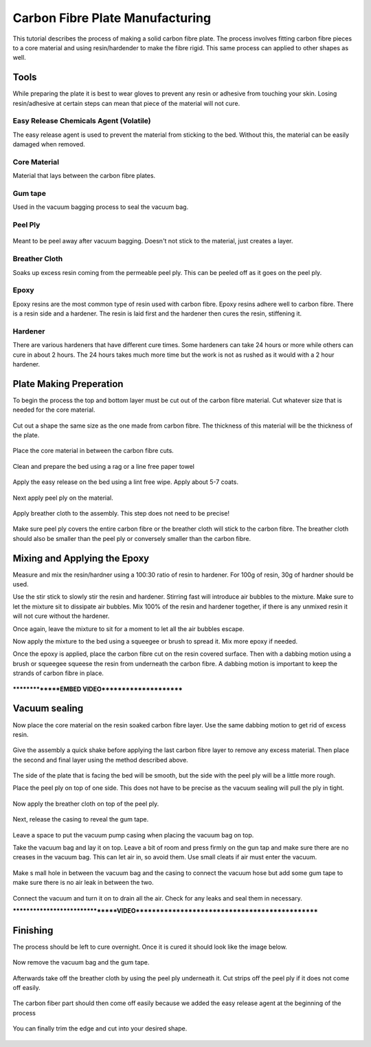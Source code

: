 Carbon Fibre Plate Manufacturing
================================
This tutorial describes the process of making a solid carbon fibre plate. The process involves 
fitting carbon fibre pieces to a core material and using resin/hardender to make the fibre rigid.
This same process can applied to other shapes as well.


Tools
-----
While preparing the plate it is best to wear gloves to prevent any resin or adhesive from touching your skin. 
Losing resin/adhesive at certain steps can mean that piece of the material will not cure. 


Easy Release Chemicals Agent (Volatile)
^^^^^^^^^^^^^^^^^^^^^^^^^^^^^^^^^^^^^^^
The easy release agent is used to prevent the material from sticking to the bed. Without this,
the material can be easily damaged when removed.

.. figure:: ../_static/images/Carbon1.jpg
    :figwidth: 900px
    :target: ../_static/images/Carbon1.jpg


Core Material
^^^^^^^^^^^^^
Material that lays between the carbon fibre plates. 

.. figure:: ../_static/images/Carbon2.jpg
    :figwidth: 900px
    :target: ../_static/images/Carbon2.jpg


Gum tape
^^^^^^^^
Used in the vacuum bagging process to seal the vacuum bag.


Peel Ply
^^^^^^^^

.. figure:: ../_static/images/Carbon3.jpg
    :figwidth: 900px
    :target: ../_static/images/Carbon3.jpg

Meant to be peel away after vacuum bagging. Doesn't not stick to the material, just creates a layer.


Breather Cloth
^^^^^^^^^^^^^^
Soaks up excess resin coming from the permeable peel ply. This can be peeled off as it goes on the peel ply.

.. figure:: ../_static/images/Carbon4.jpg
    :figwidth: 900px
    :target: ../_static/images/Carbon4.jpg


Epoxy
^^^^^
Epoxy resins are the most common type of resin used with carbon fibre. Epoxy resins adhere well to carbon fibre.
There is a resin side and a hardener. The resin is laid first and the hardener then cures the resin, stiffening it.


Hardener
^^^^^^^^
There are various hardeners that have different cure times. Some hardeners can take 24 hours or more while others
can cure in about 2 hours. The 24 hours takes much more time but the work is not as rushed as it would with a 
2 hour hardener.

.. figure:: ../_static/images/Carbon5.jpg
    :figwidth: 900px
    :target: ../_static/images/Carbon5.jpg


Plate Making Preperation
------------------------
To begin the process the top and bottom layer must be cut out of the carbon fibre material. Cut whatever size that 
is needed for the core material.

.. figure:: ../_static/images/Carbon6.jpg
    :figwidth: 900px
    :target: ../_static/images/Carbon6.jpg

.. figure:: ../_static/images/Carbon7.jpg
    :figwidth: 900px
    :target: ../_static/images/Carbon7.jpg


Cut out a shape the same size as the one made from carbon fibre. The thickness of this material will be the 
thickness of the plate. 

.. figure:: ../_static/images/Carbon8.jpg
    :figwidth: 900px
    :target: ../_static/images/Carbon8.jpg

Place the core material in between the carbon fibre cuts. 

.. figure:: ../_static/images/Carbon9.jpg
    :figwidth: 900px
    :target: ../_static/images/Carbon9.jpg

Clean and prepare the bed using a rag or a line free paper towel

.. figure:: ../_static/images/Carbon10.jpg
    :figwidth: 900px
    :target: ../_static/images/Carbon10.jpg

Apply the easy release on the bed using a lint free wipe. Apply about 5-7 coats.

.. figure:: ../_static/images/Carbon11.jpg
    :figwidth: 900px
    :target: ../_static/images/Carbon11.jpg

Next apply peel ply on the material.

.. figure:: ../_static/images/Carbon12.jpg
    :figwidth: 900px
    :target: ../_static/images/Carbon12.jpg

Apply breather cloth to the assembly. This step does not need to be precise! 

.. figure:: ../_static/images/Carbon13.jpg
    :figwidth: 900px
    :target: ../_static/images/Carbon13.jpg
Make sure peel ply covers the entire carbon fibre or the breather cloth will stick to the carbon fibre.
The breather cloth should also be smaller than the peel ply or conversely smaller than the carbon fibre. 


Mixing and Applying the Epoxy
-----------------------------
Measure and mix the resin/hardner using a 100:30 ratio of resin to hardener. For 100g of resin,
30g of hardner should be used.

Use the stir stick to slowly stir the resin and hardener. Stirring fast will introduce air bubbles to the mixture.
Make sure to let the mixture sit to dissipate air bubbles. Mix 100% of the resin and hardener together, if there is
any unmixed resin it will not cure without the hardener. 

Once again, leave the mixture to sit for a moment to let all the air bubbles escape. 

Now apply the mixture to the bed using a squeegee or brush to spread it. Mix more epoxy if needed.

Once the epoxy is applied, place the carbon fibre cut on the resin covered surface. Then with a dabbing motion using
a brush or squeegee squeese the resin from underneath the carbon fibre. A dabbing motion is important to keep the 
strands of carbon fibre in place. 

.. figure:: ../_static/images/Carbon14.jpg
    :figwidth: 900px
    :target: ../_static/images/Carbon14.jpg

***************EMBED VIDEO**********************

Vacuum sealing
--------------

Now place the core material on the resin soaked carbon fibre layer. Use the same dabbing motion to get rid of excess
resin.

.. figure:: ../_static/images/Carbon15.jpg
    :figwidth: 900px
    :target: ../_static/images/Carbon15.jpg


Give the assembly a quick shake before applying the last carbon fibre layer to remove any excess material. Then place
the second and final layer using the method described above.

.. figure:: ../_static/images/Carbon16.jpg
    :figwidth: 900px
    :target: ../_static/images/Carbon16.jpg

The side of the plate that is facing the bed will be smooth, but the side with the peel ply will be a little more rough.

Place the peel ply on top of one side. This does not have to be precise as the vacuum sealing will pull the ply in tight.

.. figure:: ../_static/images/Carbon17.jpg
    :figwidth: 900px
    :target: ../_static/images/Carbon17.jpg

Now apply the breather cloth on top of the peel ply.

.. figure:: ../_static/images/Carbon18.jpg
    :figwidth: 900px
    :target: ../_static/images/Carbon18.jpg

Next, release the casing to reveal the gum tape. 

.. figure:: ../_static/images/Carbon19.jpg
    :figwidth: 900px
    :target: ../_static/images/Carbon19.jpg

Leave a space to put the vacuum pump casing when placing the vacuum bag on top.

Take the vacuum bag and lay it on top. Leave a bit of room and press firmly on the gun tap and make sure there are no
creases in the vacuum bag. This can let air in, so avoid them. Use small cleats if air must enter the vacuum. 

.. figure:: ../_static/images/Carbon20.jpg
    :figwidth: 900px
    :target: ../_static/images/Carbon20.jpg

Make s mall hole in between the vacuum bag and the casing to connect the vacuum hose but add some gum tape to 
make sure there is no air leak in between the two.

.. figure:: ../_static/images/Carbon21.jpg
    :figwidth: 900px
    :target: ../_static/images/Carbon21.jpg

Connect the vacuum and turn it on to drain all the air. Check for any leaks and seal them in necessary. 

********************************VIDEO***********************************************

Finishing
---------
The process should be left to cure overnight. Once it is cured it should look like the image below.

.. figure:: ../_static/images/Carbon22.jpg
    :figwidth: 900px
    :target: ../_static/images/Carbon22.jpg

Now remove the vacuum bag and the gum tape.

.. figure:: ../_static/images/Carbon23.jpg
    :figwidth: 900px
    :target: ../_static/images/Carbon23.jpg

.. figure:: ../_static/images/Carbon24.jpg
    :figwidth: 900px
    :target: ../_static/images/Carbon24.jpg

.. figure:: ../_static/images/Carbon25.jpg
    :figwidth: 900px
    :target: ../_static/images/Carbon25.jpg


Afterwards take off the breather cloth by using the peel ply underneath it. Cut strips off the peel ply
if it does not come off easily.

.. figure:: ../_static/images/Carbon26.jpg
    :figwidth: 900px
    :target: ../_static/images/Carbon26.jpg

.. figure:: ../_static/images/Carbon27.jpg
    :figwidth: 900px
    :target: ../_static/images/Carbon27.jpg

.. figure:: ../_static/images/Carbon28.jpg
    :figwidth: 900px
    :target: ../_static/images/Carbon28.jpg

The carbon fiber part should then come off easily because we added the easy release agent at the 
beginning of the process

.. figure:: ../_static/images/Carbon29.jpg
    :figwidth: 900px
    :target: ../_static/images/Carbon29.jpg

.. figure:: ../_static/images/Carbon30.jpg
    :figwidth: 900px
    :target: ../_static/images/Carbon30.jpg

You can finally trim the edge and cut into your desired shape.

.. figure:: ../_static/images/Carbon31.jpg
    :figwidth: 900px
    :target: ../_static/images/Carbon31.jpg

